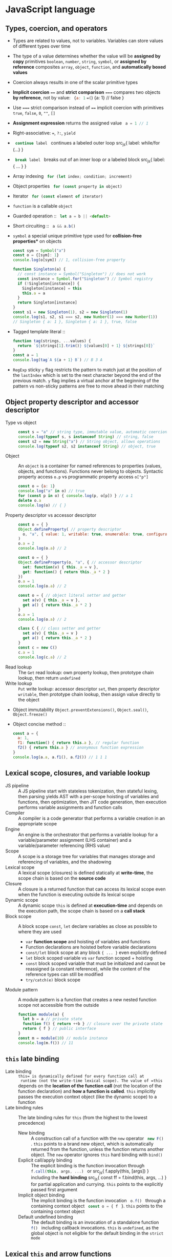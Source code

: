 * JavaScript language

** Types, coercion, and operators

- Types are related to values, not to variables. Variables can store values of
  different types over time
- The type of a value determines whether the value will be *assigned by copy*
  primitives =boolean=, =number=, =string=, =symbol=, or *assigned by reference*
  composites =array=, =object=, =function=, and *automatically boxed values*
- Coercion always results in one of the scalar primitive types
- *Implicit coercion* ~==~ and *strict comparison* ~===~ compares two objects
  *by reference*, not by value: src_js{ {a: 1} ==(=) {a: 1} // false }
- Use ~===~ strict comparison instead of ~==~ implicit coercion with primitives
  =true=, =false=, =0=, ~""~, ~[]~
- *Assignment expression* returns the assigned value src_js{ a = 1 // 1 }
- Right-associative: ~=~, ~?:~, =yield=
- src_js{ continue label } continues a labeled outer loop src_js{ label:
  while/for (...) }
- src_js{ break label } breaks out of an inner loop or a labeled block src_js{
  label: { ... } }
- Array indexing src_js{ for (let index; condition; increment) }
- Object properties src_js{ for (const property in object) }
- Iterator src_js{ for (const element of iterator) }
- =function= is a callable =object=
- Guarded operation :: src_js{ let a = b || <default> }
- Short circuiting :: src_js{ a && a.b() }
- =symbol= a special unique primitive type used for *collision-free properties**
  on objects
  #+BEGIN_SRC js
const sym = Symbol("a")
const o = {[sym]: 1}
console.log(o[sym]) // 1, collision-free property

function Singleton(a) {
  // const instance = Symbol("Singleton") // does not work
  const instance = Symbol.for("Singleton") // Symbol registry
  if (!Singleton[instance]) {
    Singleton[instance] = this
    this.a = a
  }
  return Singleton[instance]
}
const s1 = new Singleton(1), s2 = new Singleton(1)
console.log(s1, s2, s1 === s2, new Number(1) === new Number(1))
// Singleton { a: 1 }, Singleton { a: 1 }, true, false
  #+END_SRC
- Tagged template literal ::
  #+BEGIN_SRC js
function tag(strings, ...values) {
  return `${strings[1].trim()} ${values[0] + 1} ${strings[0]}`
}
const a = 1
console.log(tag`A ${a + 1} B`) // B 3 A
  #+END_SRC
- =RegExp= sticky =y= flag restricts the pattern to match just at the position
  of the =lastIndex= which is set to the next character beyond the end of the
  previous match. =y= flag implies a virtual anchor at the beginning of the
  pattern vs non-sticky patterns are free to move ahead in their matching

** Object property descriptor and accessor descriptor

- Type vs object ::
  #+BEGIN_SRC js
const s = "a" // string type, immutable value, automatic coercion to object
console.log(typeof s, s instanceof String) // string, false
const s2 = new String("a") // String object, allows operations
console.log(typeof s2, s2 instanceof String) // object, true
  #+END_SRC
- Object :: An =object= is a container for named references to properties
  (values, objects, and functions). Functions never belong to objects. Syntactic
  property access ~o.p~ vs programmatic property access ~o["p"]~
  #+BEGIN_SRC js
const o = {a: 1}
console.log("a" in o) // true
for (const p in o) { console.log(p, o[p]) } // a 1
delete o.a
console.log(o) // { }
  #+END_SRC
- Property descriptor vs accessor descriptor ::
  #+BEGIN_SRC js
const o = { }
Object.defineProperty( // property descriptor
  o, "a", { value: 1, writable: true, enumerable: true, configurable: true }
)
o.a = 2
console.log(o.a) // 2

const o = { }
Object.defineProperty(o, "a", { // accessor descriptor
  set: function(v) { this._a = v },
  get: function() { return this._a * 2 }
})
o.a = 1
console.log(o.a) // 2

const o = { // object literal setter and getter
  set a(v) { this._a = v },
  get a() { return this._a * 2 }
}
o.a = 1
console.log(o.a) // 2

class C { // class setter and getter
  set a(v) { this._a = v }
  get a() { return this._a * 2 }
}
const c = new C()
c.a = 1
console.log(c.a) // 2
  #+END_SRC
- Read lookup :: The =Get= read lookup: own property lookup, then prototype
  chain lookup, then return =undefined=
- Write lookup :: =Put= write lookup: accessor descriptor =set=, then property
  descriptor =writable=, then prototype chain lookup, then assign value directly
  to the object
- Object immutability =Object.preventExtensions()=, =Object.seal()=,
  =Object.freeze()=
- Object concise method ::
  #+BEGIN_SRC js
const a = {
  a: 1,
  f1: function() { return this.a }, // regular function
  f2() { return this.a } // anonymous function expression
}
console.log(a.a, a.f1(), a.f2()) // 1 1 1
  #+END_SRC

** Lexical scope, closures, and variable lookup

- JS pipeline :: A JS pipeline start with stateless tokenization, then stateful
  lexing, then parsing yields AST with a per-scope hoisting of variables and
  functions, then optimization, then JIT code generation, then execution
  performs variable assignments and function calls
- Compiler :: A compiler is a code generator that performs a variable creation
  in an appropriate scope
- Engine :: An engine is the orchestrator that performs a variable lookup for a
  variable/parameter assignment (LHS container) and a variable/parameter
  referencing (RHS value)
- Scope :: A scope is a storage tree for variables that manages storage and
  referencing of variables, and the shadowing
- Lexical scope :: A lexical scope (closures) is defined statically at
  *write-time*, the scope chain is based on the *source code*
- Closure :: A closure is a returned function that can access its lexical scope
  even when the function is executing outside its lexical scope
- Dynamic scope :: A dynamic scope =this= is defined at *execution-time* and
  depends on the execution path, the scope chain is based on a *call stack*
- Block scope :: A block scope =const=, =let= declare variables as close as
  possible to where they are used
    - =var= *function scope* and hoisting of variables and functions
    - Function declarations are hoisted before variable declarations
    - =const/let= block scope at any block ~{ ... }~ even explicitly defined
    - =let= block scoped variable vs =var= function scoped + hoisting
    - =const= block scoped variable that must be initialized and cannot be
      reassigned (a constant reference), while the content of the reference
      types can still be modified
    - ~try/catch(e)~ block scope
- Module pattern :: A module pattern is a function that creates a new nested
  function scope not accessible from the outside
  #+BEGIN_SRC js
function module(a) {
  let b = a // private state
  function f() { return ++b } // closure over the private state
  return { f } // public interface
}
const m = module(10) // module instance
console.log(m.f()) // 11
  #+END_SRC

** =this= late binding

- Late binding :: =this= is dynamically defined for every function call at
  runtime (not the write-time lexical scope). The value of =this= depends on the
  *location of the function call* (not the location of the function declaration)
  and *how a function is called*. =this= implicitly passes the execution context
  object (like the dynamic scope) to a function
- Late binding rules :: The late binding rules for =this= (from the highest to
  the lowest precedence)
  - New binding :: A construction call of a function with the =new= operator
    src_js{ new F() }. =this= points to a brand new object, which is
    automatically returned from the function, unless the function returns
    another object. The =new= operator ignores =this= hard binding with =bind()=
  - Explicit call/apply binding :: The explicit binding is the function
    invocation through src_js{ f.call(this, args, ...) } or src_js{
    f.apply(this, [args]) } including the *hard binding* src_js{ const ff =
    f.bind(this, args, ...) } for partial application and currying. =this=
    points to the explicitly passed first argument
  - Implicit object binding :: The implicit binding is the function invocation
    src_js{ o.f() } through a containing context object src_js{ const o = { f }
    }. =this= points to the containing context object
  - Default undefined binding :: The default binding is an invocation of a
    standalone function src_js{ f() } including callback invocations. =this= is
    =undefined=, as the global object is not eligible for the default binding in
    the =strict mode=

** Lexical =this= and arrow functions

- Lexical this :: The lexical this (=bind= alternative) is the *arrow function*
  src_js{ (async) (...) => { ... } } discards all the traditional rules for
  =this= binding and instead uses the lexical =this= from the *immediate lexical
  enclosing scope*. The arrow function is the syntactic replacement for src_js{
  const self = this } closures. Lexical =this= binding of the arrow function
  cannot be overridden even with the =new= operator
- Arrow function :: An arrow function is an *anonymous function expression* that
  supports parameters destructuring, default values, and the spread/gather
  operator. The arrow function *has no named reference* for recursion or event
  bind/unbind. Inside the arrow function =this= is lexical, not dynamic. The
  arrow function is a nicer alternative to src_js{ const self = this } or
  src_js{ f.bind(this) }. There is *no named arrow function declaration*

** Prototype chain and prototypal inheritance

- Prototype chain :: Every object has the ~o.prototype~ link to another object
  ending at ~Object.prototype~
  #+BEGIN_SRC js
const o = {a: 1}
// new object o2.prototype = o (prototype chain)
const o2 = Object.create(o)
console.log("a" in o2, o2.a) // true, 1
for (const p in o2) { console.log(p, o2[p]) } // a, 1
  #+END_SRC
- Prototypal inheritance :: All functions have a public, non-enumerable property
  ~F.prototype~ pointing to an object. Each object created via `src_js{ new F()
  } operator is linked to the ~F.prototype~ effectively delegating access to
  ~F.prototype~ properties
  #+BEGIN_SRC js
function F() { this.a = 1 } // constructor, property
F.prototype.b = function() { return 2 } // method
const o = new F()
console.log(o.a, o.b()) // 1, 2
function G() { F.call(this); this.c = 3 } // call parent constructor
// Prototypal inheritance Option 1. Overwrite G.prototype
G.prototype = Object.create(F.prototype)
// Prototypal inheritance Option 2. Update G.prototype
Object.setPrototypeOf(G.prototype, F.prototype)
G.prototype.d = function() {
  return F.prototype.b.call(this) + 2 // call parent method
}
const o2 = new G()
console.log(o2.a, o2.b(), o2.c, o2.d()) // 1, 2, 3, 4
  #+END_SRC
- Purely flat data storage without the prototype delegation src_js{ o =
  Object.create(null) }
- Prototypal behavior delegation :: Objects are linked to other objects forming
  a network of peers, not a vertical hierarchy as with classes
- Mutual delegation of two objects to each other forming a cycle is disallowed

** Classes

- Class :: A =class= is the syntactic sugar on top of the prototypal inheritance
  and prototypal behavior delegation
  #+BEGIN_SRC js
class F {
  constructor(a) { this.a = a } // constructor, property
  b() { return 2 } // method
}
const o = new F(1)
console.log(o.a, o.b()) // 1, 2
class G extends F { // prototypal inheritance
  constructor(a) { super(a); this.c = 3 } // call parent constructor
  d() { return super.b() + 2 } // call parent method
}
const o2 = new G()
console.log(o2.a, o2.b(), o2.c, o2.d()) // 1, 2, 3, 4

class A {
  constructor(a) { this._a = a } // property
  // property setter and getter
  set a(v) { this._a = v }
  get a() { return this._a }
}
class B extends A { // prototypal inheritance
  constructor(a, b) {
    super(a) // parent constructor
    this.b = b
  }
  // statics are on the constructor function, not the prototype
  static c = 10
  sum() { return super.a + this.b } // parent object
}
const b = new B(1, 2)
b.a += 3
console.log(b.a, b.sum(), B.c) // 4, 6, 10
  #+END_SRC
- Method chaining :: Method chaining uses src_js{ return this }
  #+BEGIN_SRC js
function N(x) { this.a = x }
N.prototype.add = function add(x) { this.a += x; return this }
console.log(new N(1).add(2).add(3).a) // 6
  #+END_SRC

** Spread and gather operators

- Spread arguments ::
  #+BEGIN_SRC js
function add(a, b, c) {
  return a + b + c
}
add(...[1, 2, 3]) // 6
  #+END_SRC
- Gather parameters ::
  #+BEGIN_SRC js
function add(...args) {
  let sum = 0
  for (const a of args) { sum += a }
  return sum
}
add(1, 2, 3) // 6
  #+END_SRC

** Object/array destructuring/transformation

- Object/array destructuring/transformation ::
  #+BEGIN_SRC js
const o = {a: 1, b: 2, c: 3}, a = [10, 20, 30], o2 = {}, a2 = [];
({a: o2.A, b: o2.B, c: o2.C} = o)  // object => object
console.log(o2); // {A: 1, B: 2, C: 3}
[a2[2], a2[1], a2[0]] = a  // array => array
console.log(a2); // [30, 20, 10]
({a: a2[0], b: a2[1], c: a2[2]} = o) // object => array
console.log(a2); // [1, 2, 3]
[o2.A, o2.B, o2.C] = a // array => object
console.log(o2) // {A: 10, B: 20, C: 30}
  #+END_SRC
- Spread/gather object/array destructuring ::
  #+BEGIN_SRC js
const {a, ...x} = o
console.log(a, x, {a, ...x}) // 1 {b: 2, c: 3} {a: 1, b: 2, c: 3}
const [x, ...y] = a
console.log(x, y, [x, ...y]) // 10, [20, 30], [10, 20, 30]
  #+END_SRC
- Default values destructuring vs default parameters ::
  #+BEGIN_SRC js
const {a: p, d: s = 0} = o
console.log(p, s) // 1, 0
const [p, q, r, s = 0] = a
console.log(p, q, r, s) // 10, 20, 30, 0
f({x = 10} = {}, {y} = {y: 10}) { ... }
  #+END_SRC

** Modules, export, import

- Module :: A module is a static, resolved at compile-time, read-only, *one-way
  live bindings to exported values*, not copies. There is one module per file. A
  module is a *cached singleton*, there is no global scope inside a module.
  =this= is =undefined= inside a module. *Circular imports* are correctly
  handled regardless of the =import= order
- Module identifier :: A module identifier is a constant string in the form of
  - Relative path ~"../module.js"~
  - Absolute path ~"/module.js"~
  - Module path ~"core/module"~
  = Module URL ~"https://module.js"~
- Export :: Not exported objects are *private* to the module
    - Named exports :: src_js{ export var | const | let | function | class | {
      a, b as B } } of (re)named objects defined in a module
    - Default export :: src_js{ export default { a, b } } or src_js{ export { a
      as default } } not mutually exclusive with the named exports src_js{
      import defaultExport, { named } from "module" } that rewards with a
      simpler src_js{ import defaultExport } syntax. Default export is unnamed
      and can be imported under any name e.g. =defaultExport=
    - Re-export :: from another module src_js{ export * | { a, b as B } from
      "module" }
- Import :: All imported bindings are *immutable* and *hoisted*
    - Named import :: src_js{ import { a, b as B } from "module" } binds to the
      top-level identifiers in the current scope
    - Default import :: src_js{ import defaultExport | { default as
      defaultExport } from "module" }
    - Wildcard import :: A wildcard import under a single namespace src_js{
      import * as ns from "module" }
- Dynamic async import function :: The ~import()~ function returns a promise at
  runtime src_js{ import("module") // Promise }

** Iterator closure and iterable interface ~[Symbol.iterator]~

- Iterator closure :: An iterator closure iterates over arrays through indexing
  and objects properties. Ordered, sequential, pull-based consumption of data
  src_js{ iterator = { next() => { value, done } } } closure over iterator state
  through interface of ~for/of~
  #+BEGIN_SRC js
const a = [1, 2]
for (let i = 0; i < a.length; ++i) { console.log(a[i]) } // 1, 2
for (const e of a) { console.log(e) } // 1, 2
const o = {a: 1, b: 2}
for (const p in o) { console.log(p, o[p]) } // a, 1, b, 2
const o = {
  a: 1, b: 2,
  [Symbol.iterator]() { // iterable interface
    const keys = Object.keys(this)
    let i = 0; // iterator state
    // iterator
    const next = () => ({value: this[keys[i++]], done: (i > keys.length)})
    return {next}
  }
}
for (const v of o) { console.log(v) } // 1, 2
  #+END_SRC
- Iterable interface :: An iterable interface src_js{ [Symbol.iterator]() {
  return {next} } } returns an iterator src_js{ return {value, done} }
  #+BEGIN_SRC js
function iterator(n) { // iterator configuration
  let i = 0; // iterator state
  const next = () => ({value: i++, done: i > n}) // iterator
  return {[Symbol.iterator]: () => ({next})} // iterable interface
}
for (const i of iterator(3)) { console.log(i) } // 0, 1, 2
  #+END_SRC

** Metaprogramming

- =Proxy= + =Reflect= intercepts at the proxy, extends in the proxy and forwards
  to the target object =get=, =set=, =delete=, =apply=, =construct= operations
  among others
- Proxy first ::
  #+BEGIN_SRC js
const o = { a: 1 }
const handlers = {
  get(target, key, context) {
    if (Reflect.has(target, key)) {
      console.log("get key", key)
      // forward operation from context (proxy) to target (object)
      return Reflect.get(target, key, context)
    } else {
      throw new Error(`${key} does not exist`)
    }
  }
}
const p = new Proxy(o, handlers)
console.log(p.a) // get key a, 1
  #+END_SRC
- Proxy last ::
  #+BEGIN_SRC js
const o = { a: 1 }
const handlers = {
  get(target, key, context) { throw new Error(`${key} does not exits`) }
}
const p = new Proxy(o, handlers)
Object.setPrototypeOf(o, p)
console.log(o.a, o.b) // 1, Error
  #+END_SRC
- Tail-call optimization TCO ::
  #+BEGIN_SRC js
function rmap(a, f = e => e, r = []) {
  if (a.length > 1) {
    const [h, ...t] = a
    return rmap(t, f, r.concat(f(h)))
  } else {
    return r.concat(f(a[0]))
  }
}
const a = new Array(9999)
console.log(rmap(a.fill(0), e => e + 1)) // Maximum call stack size exceeded
  #+END_SRC
- Trampoline :: Trampoline converts recursion into a loop
  #+BEGIN_SRC js
function trampoline(f) { // factors out recursion into loop
  // stack depth remains constant (stack frames are reused)
  while (typeof f === "function") { f = f() }
  return f
}
function tmap(a, f = e => e, r = []) {
  if (a.length > 1) {
    // no recursive call to tmap(), just return the partial() function
    return function partial() { // executed by trampoline
      const [h, ...t] = a
      return tmap(t, f, r.concat(f(h)))
    }
  } else {
    return r.concat(f(a[0]))
  }
}
const a = new Array(9999)
console.log(trampoline(tmap(a.fill(0), e => e + 1))) // no RangeError
  #+END_SRC

* Async JavaScript

** Callback

- *Single-threaded event loop* the sequential execution *run to completion** on
  every tick
  #+BEGIN_SRC js
const events = [] // queue (FIFO)
while(true) {
  if (events.length > 0) { // tick
    const event = events.shift()
    try { event() } // atomic unit of work run to completion
    catch (e) { console.error(e) }
  }
}
  #+END_SRC
- *Concurrency* splits two or more compound tasks into atomic steps, schedules
  steps from all tasks to the event loop (interleave steps from different
  tasks), executes steps in the event loop in order to progress simultaneously
  on all tasks
- *Callback* provides the strict separation between now (the current code) and
  later (callback, the control delegation). Non-linear definition of a
  sequential control flow and error handling, *trust issues due to the control
  delegation* and to the *inversion of control* (continuations). A thrown error
  is *not automatically propagated* through the chain of callbacks. =throw= is
  not usable with callbacks
  #+BEGIN_SRC js
function timeoutify(f, timeout) {
  const id = setTimeout(() => {
    id = null; f(new Error("timeout"))
  }, timeout)
  return (...args) => {
    if (id) { clearTimeout(id); f(null, ...args) }
  }
}
function f(e, v) { e ? console.error(e) : console.log(v) }
const tf = timeoutify(f, 200)
setTimeout(() => tf(1), 100) // 1
  #+END_SRC
- Callback testing
  #+BEGIN_SRC js
export function f(v, done) {
  setTimeout(() => v ? done(null, v) : done(new Error("oh")), 200)
}
f(true, console.log) // null, true, control delegation = trust issue
f(false, console.error) // oh
describe("f", () => {
  test("success", () => new Promise(done =>
    f(true, (e, v) => { expect(v).toBe(true); done() })
  ))
  test("failure", () => new Promise(done =>
    f(false, (e, v) => { expect(e.message).toBe("oh"); done() })
  ))
})
  #+END_SRC

** Promise

- *Promise* a placeholder/proxy for a *future eventual value** trustable,
  composable, time consistent, that is *guaranteed to be always async**. The
  =resolve= and =reject= callabcks are guaranteed to be invoked *async at most
  once and exclusively* either one or the other, even if a Promise is resolved
  sync with a value, even if ~then()~ is called on an already settled Promise
  #+BEGIN_SRC js
Promise.resolve(1).then(console.log) // next tick
console.log(2) // 2, 1
  #+END_SRC
- *Promise* provides the *async composable flow control**. Multiple consumers
  subscribe to a completion event of a producer that separates consumers from a
  producer
- *Thrown error* in either =resolve= or =reject= callback is *automatically
  propagated* through the chain of promises as a rejection. =throw= is usable
  with Promises
- Once a pending promise is settled, a *resolved value* or a *rejected error*
  becomes *immutable*. Repeated calls to ~resolve()~ and ~reject()~ are ignored.
  A promise *must be returned* to form a valid promise chain
  #+BEGIN_SRC js
function timeout(timeout) {
  return new Promise((_, reject) =>
    setTimeout(() => reject("timeout"), timeout)
  )
}
function f(x, timeout) {
  return new Promise(resolve =>
    setTimeout(() => resolve(x), timeout)
  )
}
Promise.race([f(1, 400), timeout(500)])
  .then(console.log).catch(console.error) // 1
  #+END_SRC
- *Promises solve the trust issues* of callbacks by *inverting the callback
  control delegation*. Promises don't get rid of callbacks, but they *let the
  caller to control callbacks locally* via the ~p.then(cb)~ instead of passing
  callabcks to the third party code as in the case of callbacks only approach
- ~Promise.resolve(x)~ normilizes values and misbehaving thenables to trustable
  and compliant promises
- ~p.then()~ automatically and synchronously *creates a new Promise in a
  chain* either resolved with the value or rejected with an error
  #+BEGIN_SRC js
Promise.resolve(1)
  .then(x => x + 1)
  .then(x => new Promise(resolve => setTimeout(() => resolve(x * 2), 100)))
  .then(console.log) // 4
  #+END_SRC
- ~p.catch()~ rejection restores the Promise chain back to normal
  #+BEGIN_SRC js
Promise.resolve(1)
  // default rejection handler: e => { throw e } for the incoming errors
  .then(() => { throw new Error("oh") })
  // default resolution handler: v => { return v } for the incoming values
  .catch(e => { console.error(e.message); return 2 }) // for outgoing errors
  .then(console.log) // oh, 2 (back to normal)
  #+END_SRC
- Promise testing
  #+BEGIN_SRC js
export function f(v) {
  return new Promise((resolve, reject) =>
    setTimeout(() => v ? resolve(v) : reject(new Error("oh")), 200)
  )
}
f(true).then(console.log) // true, caller controls, no trust issues
f(false).catch(console.error) // oh
describe("f", () => {
  test("success", () =>
    f(true).then(v => expect(v).toBe(true))
  )
  test("failure", () =>
    f(false).catch(e => expect(e.message).toBe("oh"))
  )
})
  #+END_SRC
- ~Promise.all([Promise])~ a gate that resolves with an array of all
  concurrently resolved promises or rejects with the first rejected promise
- ~Promise.race([Promise])~ a latch that either resolves or rejects with the
  first settled promise. The other Promises cannot be canceled due to
  immutability, hence are settled and just ignored
- Promises API
    - src_js{ new Promise((resolve, reject) => {...}) }
    - src_js{ Promise.resolve(x) }, src_js{ Promise.reject(x) }
    - src_js{ p.then(success, [failure]) }, src_js{ p.catch(failure) }, src_js{
      p.finally(always) }
    - src_js{ Promise.all([]) => [all success] | first failure }
    - src_js{ Promise.allSettled([]) => [all success | failure] }
    - src_js{ Promise.race([]) => first success | first failure }
    - src_js{ Promise.any([]) => first success | all failures }
- Callback => Promise = converts a callback-based function into a
  promise-returning function
  #+BEGIN_SRC js
function f(v, done) {
  setTimeout(() => v ? done(null, v) : done(new Error("oh")), 200)
}
function promisify(f) {
  return function(...args) {
    return new Promise((resolve, reject) => {
      args = [...args, (e, v) => e ? reject(e) : resolve(v)]
      f(...args)
    })
  }
}
const ff = promisify(f)
ff(true).then(console.log) // true
ff(false).catch(console.error) // oh
  #+END_SRC
- Sequential composition of promises
  #+BEGIN_SRC js
function f(v) { return new Promise(
  resolve => setTimeout(() => resolve(v + 1), 100)
)}
const p = [f, f].reduce((p, f) => p.then(f), Promise.resolve(1))
p.then(console.log) // 3
let r = 1
for (const ff of [f, f]) { r = await ff(r) }
console.log(r) // 3
  #+END_SRC

** Generators

- *Generator* is a new type of function that *does not run to completion** as a
  regular function does, but *creates an iterator that controls execution of the
  generator**, *suspends maintaining the internal state* at every =yield= and
  resumes on each iteration call to ~it.next()~. =yield= is the
  right-associative like ~=~ and ~?:~
- Generator use cases
    - On demand production of series of values through the iteration maintaining
      the internal state
    - Async flow control through the two-way message passing
- *Two-way message passing**
    - *Generator* src_js{ const y = yield x } yields =x= to the caller before
      suspending and receives =y= from the caller after resuming
    - *Caller* `src_js{ const { value: x } = it.next(y) } receives =x= from a
      suspended generator, resumes the generator and passes =y= into the
      generator
- Generator implements the *cooperative multitasking* by yielding control, not
  preemptive multitasking by external context switch. A generator suspends
  itself via =yield=, the iterator call ~it.next()~ resumes the generator
  #+BEGIN_SRC js
function* g(x) {
  console.log(x++)
  // yield waits for a value passed by it.next(v)
  const y = yield "a" // yield requires 2 iterations: start + resume
  console.log(y, x) // implicitly returns undefined
}
const it = g(1) // creates a generator + receives an interator
// starts the generator (must always be empty)
const { value } = it.next() // 1
console.log(value) // a
// resumes the generator + passes message to the generator
const r = it.next("b") // b, 2
console.log(r) // { value: undefined, done: true }
  #+END_SRC
- Initial ~it.next()~ + =yield= + message ~it.next(v)~
  #+BEGIN_SRC js
function* g() {
  const a = yield "a"
  const b = yield "b"
  console.log(a, b)
}
const it = g() // creates a controlling iterator
const { value: a } = it.next() // starts the generator, must always be empty
const { value: b } = it.next(1)
it.next(2) // 1, 2 (finishes the generator)
console.log(a, b) // a, b
  #+END_SRC
- *Early termination* via =break=, =return=, =throw= from the =for/of= loop
  automatically terminates the generator's iterator, or manually via
  ~it.return()~ or ~it.throw()~
  #+BEGIN_SRC js
function* g(n) {
  let i = 0
  while (i < n) { yield i++ }
}
for (const el of g(3)) { console.log(el) } // 0, 1, 2

const infinite = function*() {
  let v = 0
  try { while (true) { yield v++ } }
  finally { console.log("finally") }
}
const inf = infinite()
for (const i of inf) {
  if (i > 1) {
    const { value } = inf.return("return")
    console.log(value)
  }
  console.log(i) // 0, 1, finally, return, 2
}
  #+END_SRC
- Generator expresses the *async flow control* in the sequential, sync-like form
  through the async iteration of a generator
  #+BEGIN_SRC js
function f(v, done) {
  setTimeout(() => v ? done(null, v) : done(new Error("oh")), 200)
}
function done(e, v) { if (e) { gen.throw(e) } else { gen.next(v) } }
function* g() {
  try {
    const a = yield f(true, done)
    console.log(a)
    const _ = yield f(false, done)
  } catch (e) { console.error(e.message) }
}
const gen = g()
gen.next() // true, oh
  #+END_SRC
- *Promise-yielding generator* is the basis for =async/await=
  #+BEGIN_SRC js
function f(v) {
  return new Promise((resolve, reject) =>
    setTimeout(() => v ? resolve(v) : reject(new Error("oh")), 200)
  )
}
function* g() {
  try {
    const a = yield f(true)
    console.log(a)
    const _ = yield f(false)
  } catch (e) { console.error(e.message) }
}
const gen = g()
gen.next().value.then(x => gen.next(x).value.then(y => gen.next(y)))
  .catch(e => console.log(e.message)) // true, oh
  #+END_SRC
- =yield*= delegates for the *composition of generators*. =yield*= requires an
  iterable ~[Symbol.iterator]~, it then invokes that iterable's iterator
  ~it.next()~ and delegates generator's control to that iterator until it is
  exhausted
  #+BEGIN_SRC js
function* inner() { yield 2; yield 3 }
function* outer() { yield 1; yield* inner(); yield 4 }
for (const el of outer()) { console.log(el) } // 1, 2, 3, 4
  #+END_SRC
- *Error handling* =try/catch= inside and outside of generators
  #+BEGIN_SRC js
function* g() {
  try { yield 1 }
  catch (e) { console.error("inside", e.message) } // inside uh
  throw new Error("oh")
}
const gen = g()
try {
  const { value } = gen.next()
  console.log(value) // 1, inside uh, outside oh
  gen.throw(new Error("uh"))
} catch (e) { console.error("outside", e.message) } // outside oh
  #+END_SRC

** Testing (bun test)

- *Run tests* in the =*.test.js= files
  #+BEGIN_SRC fish
bun test --coverage file.test.js -t reTest
  #+END_SRC
- Suites, tests, *life cycle hooks*, *assertions*
  #+BEGIN_SRC js
// The bun transpiler automatically injected the import
// There is no need for the explicit import
import { describe, test, expect } from "bun:test"
import { beforeAll, beforeEach, afterAll, afterEach } from "bun:test"
import { spyOn, mock } from "bun:test"
// test suite, new testing context, must be sync
describe("assertions suite", () => {
  // describe scope, top level file scope, --preload ./setup.js all files scope
  beforeAll(() => console.log("before all"))
  afterAll(() => console.log("after all"))
  // test scope
  beforeEach(() => console.log("before each"))
  afterEach(() => console.log("after each"))
  test("assertions test", () => { // nested local testing context
    const o = { a: 1 }, o2 = o
    expect(1).toBe(1) // primitive values via Object.is()
    expect(o).toBe(o2) // same object reference via Object.is()
    expect(0.1 + 0.2).not.toBe(0.3) // rounding error
    expect(0.1 + 0.2).toBeCloseTo(0.3, 5) // float point assertion
    expect(typeof 1).toBe("number") // type assertion
    expect(new Number(1) instanceof Number).toBe(true) // instance assertion
    expect(o).not.toBe({ a: 1 }) // not the same object reference
    expect(o).toEqual({ a: 1 }) // recursive content for object/array
    expect(() => { throw new Error("oh") }).toThrow(/oh/) // error function
  })
})
  #+END_SRC
- *Custom matchers*
  #+BEGIN_SRC js
// expect(v).toCustomMatcher(a, b) => toCustomMatcher(v, a, b)
function toBeWithinRange(v, a, b) {
  const pass = v >= a && v <= b
  const message = () => // error message when the matcher does not pass
    `expected ${v}${pass ? " not " : " " }to be within range ${a}..${b}`
  return { pass, message } // return an object or a Promise to an object
}
expect.extend({ toBeWithinRange })
describe("custom matcher", () => {
  test("range matcher", () => {
    expect(2).toBeWithinRange(1, 3)
    expect(2).not.toBeWithinRange(3, 4)
  })
})
  #+END_SRC
- *Promise testing*, *async testing*
  #+BEGIN_SRC js
describe("promise", () => {
  function task(v) {
    return new Promise((resolve, reject) =>
      setTimeout(() => v ? resolve(v) : reject(new Error("oh")), 100)
    )
  }
  test("promise then/catch", () => {
    task(1).then(v => expect(v).toBe(1))
    task(0).catch(e => expect(e.message).toBe("oh"))
  })
  test("promise async/await", async () => {
    const v = await task(1)
    expect(v).toBe(1)
    expect(async () => await task(0)).toThrow(/oh/)
    try { await task(0) }
    catch(e) { expect(e.message).toBe("oh") }
  })
  // .resolves/.rejects unwraps a Promise value/error to apply sync assertions
  // However, all assertions now return a Promise, hence => await expect(...)
  test("resolves", async () => await expect(task(1)).resolves.toBe(1))
  test("rejectrs", async () => await expect(task(0)).rejects.toThrow(/oh/))
})
  #+END_SRC
- *Parameterized tests*
  #+BEGIN_SRC js
describe("parameterized", () => {
  test.each([
    [1, 2, 3], [4, 5, 9]
  ])("array sum(%i, %i) === %i", (a, b, exp) => // positional arguments
    expect(a + b).toBe(exp)
  )
  test.each([
    { a: 1, b: 2, exp: 3 }, { a: 4, b: 5, exp: 9 }
  ])("object sum($a, $b) === $exp", ({ a, b, exp }) => // object destructuring
    expect(a + b).toBe(exp)
  )
})
  #+END_SRC
- *Test context* through a shared variable
  #+BEGIN_SRC js
describe("test context", () => {
  let ctx = { }
  beforeEach(() => ctx.n = 10) // set up a test local context
  afterEach(() => delete ctx.n) // tear down a test local context
  test("context setup", () => expect(ctx.n + 1).toBe(11))
  test("context reset", () => expect(ctx.n - 1).toBe(9))
})
  #+END_SRC
- *Spies* and *mocks*
  #+BEGIN_SRC js
describe("spies and mocks", () => {
  afterAll(() => mock.restore()) // restore all mocked functions, not modules
  // const o = { f: function(a) { return a + 1 } }
  const o = { f(a) { return a + 1 } }
  // const o = { f: a => a + 1 }
  test("spy on a method", () => {
    const fSpy = spyOn(o, "f") // spy on the original implemention
    expect(o.f(10)).toBe(11)
    expect(fSpy).toHaveBeenCalledWith(10)
    expect(fSpy).toHaveReturnedWith(11)
    fSpy.mockImplementation(a => a + 2) // add the mock implemention to the spy
    expect(o.f(10)).toBe(12)
    expect(fSpy).toHaveBeenNthCalledWith(2, 10)
    expect(fSpy).toHaveNthReturnedWith(2, 12)
  })
  test("mock a function", () => {
    const fMock = mock(a => a - 1) // define a mocked implementation
    expect(fMock(10)).toBe(9)
    expect(fMock).toHaveBeenNthCalledWith(1, 10)
    expect(fMock).toHaveNthReturnedWith(1, 9)
  })
  test("mock a module", async () => {
    mock.module("./module", () => { // mock a module with an object
      return { a: 1 }
    })
    const m = await import("./module")
    expect(m.a).toBe(1)
  })
})
  #+END_SRC
